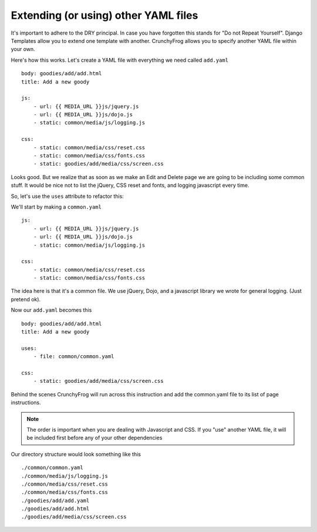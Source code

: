 =====================================
Extending (or using) other YAML files
=====================================
It's important to adhere to the DRY principal. In case you have forgotten this
stands for "Do not Repeat Yourself".  Django Templates allow you to extend one
template with another.  CrunchyFrog allows you to specify another YAML file
within your own.

Here's how this works.  Let's create a YAML file with everything we need called ``add.yaml`` ::

    body: goodies/add/add.html
    title: Add a new goody

    js:
        - url: {{ MEDIA_URL }}js/jquery.js
        - url: {{ MEDIA_URL }}js/dojo.js
        - static: common/media/js/logging.js

    css:
        - static: common/media/css/reset.css
        - static: common/media/css/fonts.css
        - static: goodies/add/media/css/screen.css

Looks good.  But we realize that as soon as we make an Edit and Delete page we
are going to be including some common stuff.  It would be nice not to list the
jQuery, CSS reset and fonts, and logging javascript every time.

So, let's use the ``uses`` attribute to refactor this:

We'll start by making a ``common.yaml`` ::

    js:
        - url: {{ MEDIA_URL }}js/jquery.js
        - url: {{ MEDIA_URL }}js/dojo.js
        - static: common/media/js/logging.js

    css:
        - static: common/media/css/reset.css
        - static: common/media/css/fonts.css
    
The idea here is that it's a common file.  We use jQuery, Dojo, and a
javascript library we wrote for general logging.  (Just pretend ok).

Now our ``add.yaml`` becomes this ::

    body: goodies/add/add.html
    title: Add a new goody

    uses:
        - file: common/common.yaml

    css:
        - static: goodies/add/media/css/screen.css

Behind the scenes CrunchyFrog will run across this instruction and add the
common.yaml file to its list of page instructions.

.. note:: The order is important when you are dealing with Javascript and CSS.
          If you "use" another YAML file, it will be included first before any of your
          other dependencies

Our directory structure would look something like this ::

    ./common/common.yaml
    ./common/media/js/logging.js
    ./common/media/css/reset.css
    ./common/media/css/fonts.css
    ./goodies/add/add.yaml
    ./goodies/add/add.html
    ./goodies/add/media/css/screen.css
